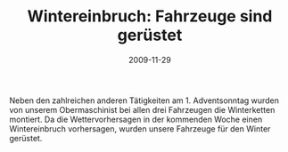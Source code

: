 #+TITLE: Wintereinbruch: Fahrzeuge sind gerüstet
#+DATE: 2009-11-29
#+FACEBOOK_URL: 

Neben den zahlreichen anderen Tätigkeiten am 1. Adventsonntag wurden von unserem Obermaschinist bei allen drei Fahrzeugen die Winterketten montiert. Da die Wettervorhersagen in der kommenden Woche einen Wintereinbruch vorhersagen, wurden unsere Fahrzeuge für den Winter gerüstet.
